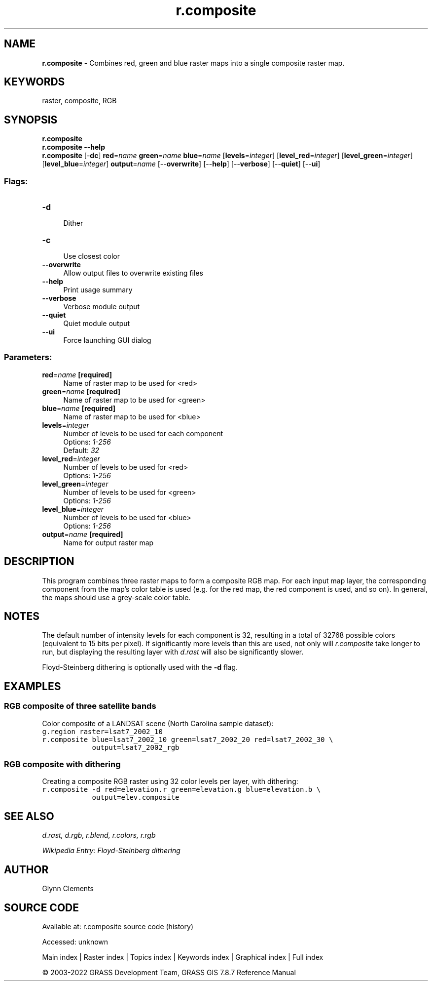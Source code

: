 .TH r.composite 1 "" "GRASS 7.8.7" "GRASS GIS User's Manual"
.SH NAME
\fI\fBr.composite\fR\fR  \- Combines red, green and blue raster maps into a single composite raster map.
.SH KEYWORDS
raster, composite, RGB
.SH SYNOPSIS
\fBr.composite\fR
.br
\fBr.composite \-\-help\fR
.br
\fBr.composite\fR [\-\fBdc\fR] \fBred\fR=\fIname\fR \fBgreen\fR=\fIname\fR \fBblue\fR=\fIname\fR  [\fBlevels\fR=\fIinteger\fR]   [\fBlevel_red\fR=\fIinteger\fR]   [\fBlevel_green\fR=\fIinteger\fR]   [\fBlevel_blue\fR=\fIinteger\fR]  \fBoutput\fR=\fIname\fR  [\-\-\fBoverwrite\fR]  [\-\-\fBhelp\fR]  [\-\-\fBverbose\fR]  [\-\-\fBquiet\fR]  [\-\-\fBui\fR]
.SS Flags:
.IP "\fB\-d\fR" 4m
.br
Dither
.IP "\fB\-c\fR" 4m
.br
Use closest color
.IP "\fB\-\-overwrite\fR" 4m
.br
Allow output files to overwrite existing files
.IP "\fB\-\-help\fR" 4m
.br
Print usage summary
.IP "\fB\-\-verbose\fR" 4m
.br
Verbose module output
.IP "\fB\-\-quiet\fR" 4m
.br
Quiet module output
.IP "\fB\-\-ui\fR" 4m
.br
Force launching GUI dialog
.SS Parameters:
.IP "\fBred\fR=\fIname\fR \fB[required]\fR" 4m
.br
Name of raster map to be used for <red>
.IP "\fBgreen\fR=\fIname\fR \fB[required]\fR" 4m
.br
Name of raster map to be used for <green>
.IP "\fBblue\fR=\fIname\fR \fB[required]\fR" 4m
.br
Name of raster map to be used for <blue>
.IP "\fBlevels\fR=\fIinteger\fR" 4m
.br
Number of levels to be used for each component
.br
Options: \fI1\-256\fR
.br
Default: \fI32\fR
.IP "\fBlevel_red\fR=\fIinteger\fR" 4m
.br
Number of levels to be used for <red>
.br
Options: \fI1\-256\fR
.IP "\fBlevel_green\fR=\fIinteger\fR" 4m
.br
Number of levels to be used for <green>
.br
Options: \fI1\-256\fR
.IP "\fBlevel_blue\fR=\fIinteger\fR" 4m
.br
Number of levels to be used for <blue>
.br
Options: \fI1\-256\fR
.IP "\fBoutput\fR=\fIname\fR \fB[required]\fR" 4m
.br
Name for output raster map
.SH DESCRIPTION
This program combines three raster maps to form a
composite RGB map. For each input map layer, the corresponding
component from the map\(cqs color table is used (e.g. for
the red map, the red component is used, and so on). In
general, the maps should use a grey\-scale color table.
.SH NOTES
The default number of intensity levels for each component is 32,
resulting in a total of 32768 possible colors (equivalent to 15 bits
per pixel). If significantly more levels than this are used, not only
will \fIr.composite\fR take longer to run, but displaying the
resulting layer with \fId.rast\fR will
also be significantly slower.
.PP
Floyd\-Steinberg dithering is optionally used with the \fB\-d\fR flag.
.SH EXAMPLES
.SS RGB composite of three satellite bands
Color composite of a LANDSAT scene (North Carolina sample dataset):
.br
.nf
\fC
g.region raster=lsat7_2002_10
r.composite blue=lsat7_2002_10 green=lsat7_2002_20 red=lsat7_2002_30 \(rs
            output=lsat7_2002_rgb
\fR
.fi
.SS RGB composite with dithering
Creating a composite RGB raster using 32 color levels per layer, with dithering:
.br
.nf
\fC
r.composite \-d red=elevation.r green=elevation.g blue=elevation.b \(rs
            output=elev.composite
\fR
.fi
.SH SEE ALSO
\fI
d.rast,
d.rgb,
r.blend,
r.colors,
r.rgb
\fR
.PP
\fI
Wikipedia Entry: Floyd\-Steinberg dithering
\fR
.SH AUTHOR
Glynn Clements
.SH SOURCE CODE
.PP
Available at:
r.composite source code
(history)
.PP
Accessed: unknown
.PP
Main index |
Raster index |
Topics index |
Keywords index |
Graphical index |
Full index
.PP
© 2003\-2022
GRASS Development Team,
GRASS GIS 7.8.7 Reference Manual
